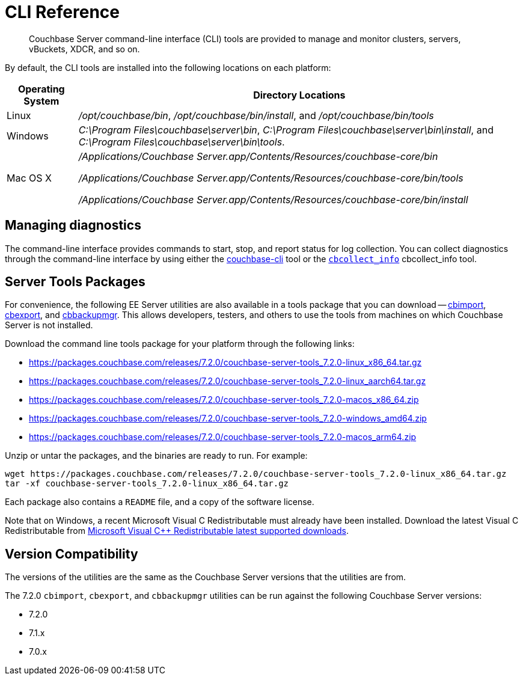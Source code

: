 = CLI Reference
:description: Couchbase Server command-line interface (CLI) tools are provided to manage and monitor clusters, servers, vBuckets, XDCR, and so on.

[abstract]
{description}

By default, the CLI tools are installed into the following locations on each platform:

[cols="50,313"]
|===
| Operating System | Directory Locations

| Linux
| [.path]_/opt/couchbase/bin_, [.path]_/opt/couchbase/bin/install_, and [.path]_/opt/couchbase/bin/tools_

| Windows
| [.path]_C:\Program Files\couchbase\server\bin_, [.path]_C:\Program Files\couchbase\server\bin\install_, and [.path]_C:\Program Files\couchbase\server\bin\tools_.

| Mac OS X
| [.path]_/Applications/Couchbase Server.app/Contents/Resources/couchbase-core/bin_

[.path]_/Applications/Couchbase Server.app/Contents/Resources/couchbase-core/bin/tools_

[.path]_/Applications/Couchbase Server.app/Contents/Resources/couchbase-core/bin/install_
|===

== Managing diagnostics

The command-line interface provides commands to start, stop, and report status for log collection.
You can collect diagnostics through the command-line interface by using either the xref:cli:cbcli/couchbase-cli.adoc[couchbase-cli] tool or the xref:cbcollect-info-tool.adoc[[.cmd]`cbcollect_info`] cbcollect_info tool.

[#server-tools-packages]
== Server Tools Packages

For convenience, the following EE Server utilities are also available in a tools package that you can download --
xref:tools:cbimport.adoc[cbimport], xref:tools:cbexport.adoc[cbexport], and xref:backup-restore:cbbackupmgr.adoc[cbbackupmgr].
This allows developers, testers, and others to use the tools from machines on which Couchbase Server is not installed.

Download the command line tools package for your platform through the following links:


* https://packages.couchbase.com/releases/7.2.0/couchbase-server-tools_7.2.0-linux_x86_64.tar.gz[https://packages.couchbase.com/releases/7.2.0/couchbase-server-tools_7.2.0-linux_x86_64.tar.gz]

* https://packages.couchbase.com/releases/7.2.0/couchbase-server-tools_7.2.0-linux_aarch64.tar.gz[https://packages.couchbase.com/releases/7.2.0/couchbase-server-tools_7.2.0-linux_aarch64.tar.gz]

* https://packages.couchbase.com/releases/7.2.0/couchbase-server-tools_7.2.0-macos_x86_64.zip[https://packages.couchbase.com/releases/7.2.0/couchbase-server-tools_7.2.0-macos_x86_64.zip]

* https://packages.couchbase.com/releases/7.2.0/couchbase-server-tools_7.2.0-windows_amd64.zip[https://packages.couchbase.com/releases/7.2.0/couchbase-server-tools_7.2.0-windows_amd64.zip]

* https://packages.couchbase.com/releases/7.2.0/couchbase-server-tools_7.2.0-macos_arm64.zip[https://packages.couchbase.com/releases/7.2.0/couchbase-server-tools_7.2.0-macos_arm64.zip]

Unzip or untar the packages, and the binaries are ready to run.
For example:

[source,console]
----
wget https://packages.couchbase.com/releases/7.2.0/couchbase-server-tools_7.2.0-linux_x86_64.tar.gz
tar -xf couchbase-server-tools_7.2.0-linux_x86_64.tar.gz
----

Each package also contains a `README` file, and a copy of the software license.

Note that on Windows, a recent Microsoft Visual C++ Redistributable must already have been installed.
Download the latest Visual C++ Redistributable from https://docs.microsoft.com/en-us/cpp/windows/latest-supported-vc-redist?view=msvc-170[Microsoft Visual C++ Redistributable latest supported downloads].

[#version-compatibility]
== Version Compatibility

The versions of the utilities are the same as the Couchbase Server versions that the utilities are from.

The 7.2.0 `cbimport`, `cbexport`, and `cbbackupmgr` utilities can be run against the following Couchbase Server versions:

* 7.2.0
* 7.1.x
* 7.0.x
